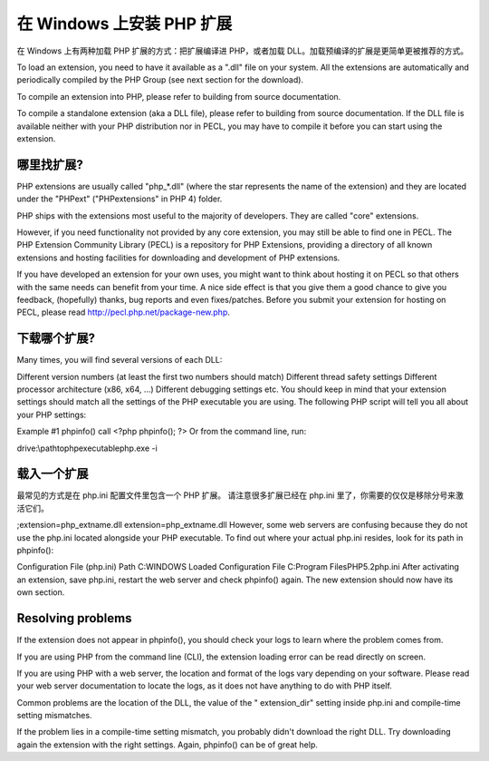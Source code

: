 在 Windows 上安装 PHP 扩展
============================


在 Windows 上有两种加载 PHP 扩展的方式：把扩展编译进 PHP，或者加载 DLL。加载预编译的扩展是更简单更被推荐的方式。

To load an extension, you need to have it available as a ".dll" file on your system. All the extensions are automatically and periodically compiled by the PHP Group (see next section for the download).

To compile an extension into PHP, please refer to building from source documentation.

To compile a standalone extension (aka a DLL file), please refer to building from source documentation. If the DLL file is available neither with your PHP distribution nor in PECL, you may have to compile it before you can start using the extension.

哪里找扩展?
-----------

PHP extensions are usually called "php_*.dll" (where the star represents the name of the extension) and they are located under the "PHP\ext" ("PHP\extensions" in PHP 4) folder.

PHP ships with the extensions most useful to the majority of developers. They are called "core" extensions.

However, if you need functionality not provided by any core extension, you may still be able to find one in PECL. The PHP Extension Community Library (PECL) is a repository for PHP Extensions, providing a directory of all known extensions and hosting facilities for downloading and development of PHP extensions.

If you have developed an extension for your own uses, you might want to think about hosting it on PECL so that others with the same needs can benefit from your time. A nice side effect is that you give them a good chance to give you feedback, (hopefully) thanks, bug reports and even fixes/patches. Before you submit your extension for hosting on PECL, please read http://pecl.php.net/package-new.php.

下载哪个扩展?
--------------

Many times, you will find several versions of each DLL:

Different version numbers (at least the first two numbers should match)
Different thread safety settings
Different processor architecture (x86, x64, ...)
Different debugging settings
etc.
You should keep in mind that your extension settings should match all the settings of the PHP executable you are using. The following PHP script will tell you all about your PHP settings:

Example #1 phpinfo() call
<?php
phpinfo();
?>
Or from the command line, run:

drive:\\path\to\php\executable\php.exe -i

载入一个扩展
-----------------

最常见的方式是在 php.ini 配置文件里包含一个 PHP 扩展。 请注意很多扩展已经在 php.ini 里了，你需要的仅仅是移除分号来激活它们。

;extension=php_extname.dll
extension=php_extname.dll
However, some web servers are confusing because they do not use the php.ini located alongside your PHP executable. To find out where your actual php.ini resides, look for its path in phpinfo():

Configuration File (php.ini) Path  C:\WINDOWS
Loaded Configuration File   C:\Program Files\PHP\5.2\php.ini
After activating an extension, save php.ini, restart the web server and check phpinfo() again. The new extension should now have its own section.

Resolving problems
---------------------

If the extension does not appear in phpinfo(), you should check your logs to learn where the problem comes from.

If you are using PHP from the command line (CLI), the extension loading error can be read directly on screen.

If you are using PHP with a web server, the location and format of the logs vary depending on your software. Please read your web server documentation to locate the logs, as it does not have anything to do with PHP itself.

Common problems are the location of the DLL, the value of the " extension_dir" setting inside php.ini and compile-time setting mismatches.

If the problem lies in a compile-time setting mismatch, you probably didn't download the right DLL. Try downloading again the extension with the right settings. Again, phpinfo() can be of great help.
